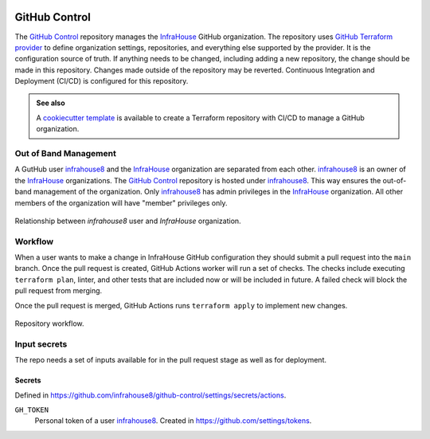 .. image:: https://readthedocs.org/projects/github-control/badge/?version=latest
    :target: https://github-control.readthedocs.io/en/latest/?badge=latest
    :alt: Documentation Status

GitHub Control
==============
The `GitHub Control <https://github.com/infrahouse8/github-control>`_ repository manages the `InfraHouse <https://github.com/infrahouse>`_ GitHub organization.
The repository uses `GitHub Terraform provider <https://registry.terraform.io/providers/integrations/github/latest/docs>`_ to define organization settings, repositories, and everything else supported by the provider.
It is the configuration source of truth.
If anything needs to be changed, including adding a new repository, the change should be made in this repository.
Changes made outside of the repository may be reverted.
Continuous Integration and Deployment (CI/CD) is configured for this repository.


.. admonition:: **See also**

    A `cookiecutter template <https://github.com/infrahouse/cookiecutter-github-control>`_ is available
    to create a Terraform repository with CI/CD to manage a GitHub organization.

Out of Band Management
----------------------

A GutHub user `infrahouse8 <https://github.com/infrahouse8>`_ and the `InfraHouse <https://github.com/infrahouse>`_ organization are separated from each other.
`infrahouse8 <https://github.com/infrahouse8>`_ is an owner of the `InfraHouse <https://github.com/infrahouse>`_ organizations.
The `GitHub Control <https://github.com/infrahouse8/github-control>`_ repository is hosted under `infrahouse8 <https://github.com/infrahouse8>`_.
This way ensures the out-of-band management of the organization.
Only `infrahouse8 <https://github.com/infrahouse8>`_ has admin privileges in the `InfraHouse <https://github.com/infrahouse>`_ organization.
All other members of the organization will have "member" privileges only.

.. figure:: docs/_static/infrahouse8-user.png
    :align: center
    :alt: relationship between infrahouse8 and InfraHouse

    Relationship between `infrahouse8` user and `InfraHouse` organization.

Workflow
--------

When a user wants to make a change in InfraHouse GitHub configuration they should submit a pull request into the ``main`` branch.
Once the pull request is created, GitHub Actions worker will run a set of checks.
The checks include executing ``terraform plan``, linter, and other tests that are included now or will be included in future.
A failed check will block the pull request from merging.

Once the pull request is merged, GitHub Actions runs ``terraform apply`` to implement new changes.

.. figure:: docs/_static/workflow.png
    :align: center
    :alt: repository workflow

    Repository workflow.

Input secrets
-------------
The repo needs a set of inputs available for in the pull request stage as well as for deployment.

Secrets
~~~~~~~
Defined in https://github.com/infrahouse8/github-control/settings/secrets/actions.

``GH_TOKEN``
    Personal token of a user `infrahouse8 <https://github.com/infrahouse8>`_.
    Created in https://github.com/settings/tokens.

